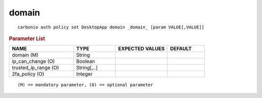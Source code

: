 .. SPDX-FileCopyrightText: 2022 Zextras <https://www.zextras.com/>
..
.. SPDX-License-Identifier: CC-BY-NC-SA-4.0

.. _carbonio_auth_policy_set_DesktopApp_domain:

************
domain
************

::

   carbonio auth policy set DesktopApp domain _domain_ [param VALUE[,VALUE]]


.. rubric:: Parameter List

.. list-table::
   :widths: 26 17 21 15
   :header-rows: 1

   * - NAME
     - TYPE
     - EXPECTED VALUES
     - DEFAULT
   * - domain (M)
     - String
     - 
     - 
   * - ip_can_change (O)
     - Boolean
     - 
     - 
   * - trusted_ip_range (O)
     - String[,..]
     - 
     - 
   * - 2fa_policy (O)
     - Integer
     - 
     - 

::

   (M) == mandatory parameter, (O) == optional parameter


